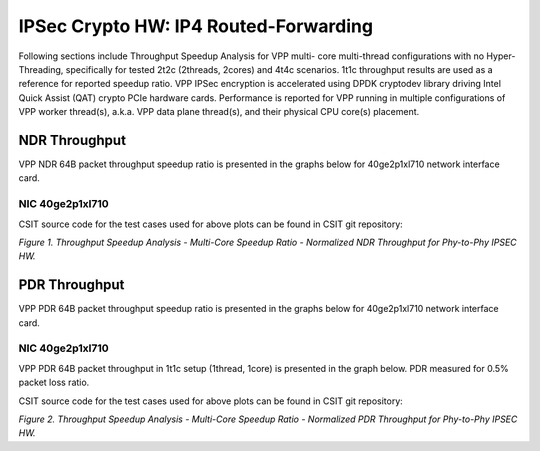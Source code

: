 IPSec Crypto HW: IP4 Routed-Forwarding
======================================

Following sections include Throughput Speedup Analysis for VPP multi-
core multi-thread configurations with no Hyper-Threading, specifically
for tested 2t2c (2threads, 2cores) and 4t4c scenarios. 1t1c throughput
results are used as a reference for reported speedup ratio.
VPP IPSec encryption is accelerated using DPDK cryptodev
library driving Intel Quick Assist (QAT) crypto PCIe hardware cards.
Performance is reported for VPP running in multiple configurations of
VPP worker thread(s), a.k.a. VPP data plane thread(s), and their
physical CPU core(s) placement.

NDR Throughput
--------------

VPP NDR 64B packet throughput speedup ratio is presented in the graphs
below for 40ge2p1xl710 network interface card.

NIC 40ge2p1xl710
~~~~~~~~~~~~~~~~

.. raw:: html

    <iframe width="700" height="1000" frameborder="0" scrolling="no" src="../../_static/vpp/40ge2p1xl710-64B-ipsechw-tsa-ndrdisc.html"></iframe>

.. raw:: latex

    \begin{figure}[H]
        \centering
            \graphicspath{{../_build/_static/vpp/}}
            \includegraphics[clip, trim=0cm 8cm 5cm 0cm, width=0.70\textwidth]{40ge2p1xl710-64B-ipsechw-tsa-ndrdisc}
            \label{fig:40ge2p1xl710-64B-ipsechw-tsa-ndrdisc}
    \end{figure}

CSIT source code for the test cases used for above plots can be found in CSIT
git repository:

.. only:: html

   .. program-output:: cd ../../../../../ && set +x && cd tests/vpp/perf/crypto && grep -E "64B-(1t1c|2t2c|4t4c)-.*ipsec.*-ndrdisc" *
      :shell:

.. only:: latex

   .. code-block:: bash

      $ cd tests/vpp/perf/crypto
      $ grep -E "64B-(1t1c|2t2c|4t4c)-.*ipsec.*-ndrdisc" *

*Figure 1. Throughput Speedup Analysis - Multi-Core Speedup Ratio - Normalized
NDR Throughput for Phy-to-Phy IPSEC HW.*

PDR Throughput
--------------

VPP PDR 64B packet throughput speedup ratio is presented in the graphs
below for 40ge2p1xl710 network interface card.

NIC 40ge2p1xl710
~~~~~~~~~~~~~~~~

VPP PDR 64B packet throughput in 1t1c setup (1thread, 1core) is presented
in the graph below. PDR measured for 0.5% packet loss ratio.

.. raw:: html

    <iframe width="700" height="1000" frameborder="0" scrolling="no" src="../../_static/vpp/40ge2p1xl710-64B-ipsechw-tsa-pdrdisc.html"></iframe>

.. raw:: latex

    \begin{figure}[H]
        \centering
            \graphicspath{{../_build/_static/vpp/}}
            \includegraphics[clip, trim=0cm 8cm 5cm 0cm, width=0.70\textwidth]{40ge2p1xl710-64B-ipsechw-tsa-pdrdisc}
            \label{fig:40ge2p1xl710-64B-ipsechw-tsa-pdrdisc}
    \end{figure}

CSIT source code for the test cases used for above plots can be found in CSIT
git repository:

.. only:: html

   .. program-output:: cd ../../../../../ && set +x && cd tests/vpp/perf/crypto && grep -E "64B-(1t1c|2t2c|4t4c)-.*ipsec.*-pdrdisc" *
      :shell:

.. only:: latex

   .. code-block:: bash

      $ cd tests/vpp/perf/crypto
      $ grep -E "64B-(1t1c|2t2c|4t4c)-.*ipsec.*-pdrdisc" *

*Figure 2. Throughput Speedup Analysis - Multi-Core Speedup Ratio - Normalized
PDR Throughput for Phy-to-Phy IPSEC HW.*
